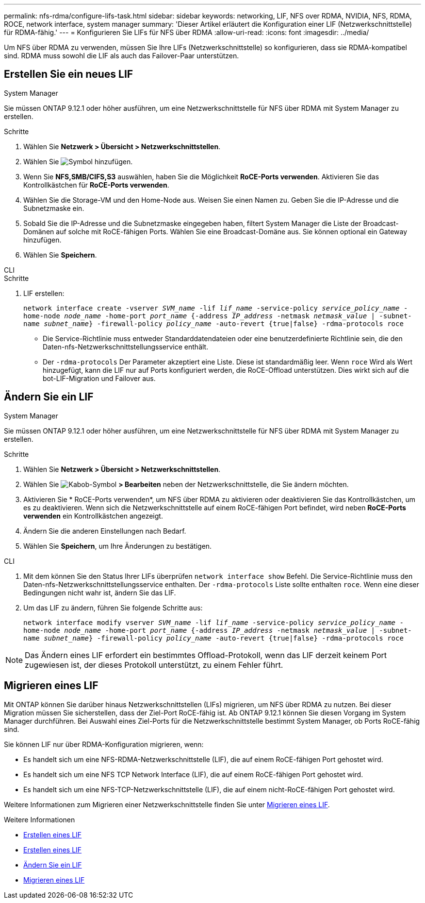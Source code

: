 ---
permalink: nfs-rdma/configure-lifs-task.html 
sidebar: sidebar 
keywords: networking, LIF, NFS over RDMA, NVIDIA, NFS, RDMA, ROCE, network interface, system manager 
summary: 'Dieser Artikel erläutert die Konfiguration einer LIF (Netzwerkschnittstelle) für RDMA-fähig.' 
---
= Konfigurieren Sie LIFs für NFS über RDMA
:allow-uri-read: 
:icons: font
:imagesdir: ../media/


[role="lead"]
Um NFS über RDMA zu verwenden, müssen Sie Ihre LIFs (Netzwerkschnittstelle) so konfigurieren, dass sie RDMA-kompatibel sind. RDMA muss sowohl die LIF als auch das Failover-Paar unterstützen.



== Erstellen Sie ein neues LIF

[role="tabbed-block"]
====
.System Manager
--
Sie müssen ONTAP 9.12.1 oder höher ausführen, um eine Netzwerkschnittstelle für NFS über RDMA mit System Manager zu erstellen.

.Schritte
. Wählen Sie *Netzwerk > Übersicht > Netzwerkschnittstellen*.
. Wählen Sie image:icon_add.gif["Symbol hinzufügen"].
. Wenn Sie *NFS,SMB/CIFS,S3* auswählen, haben Sie die Möglichkeit *RoCE-Ports verwenden*. Aktivieren Sie das Kontrollkästchen für *RoCE-Ports verwenden*.
. Wählen Sie die Storage-VM und den Home-Node aus. Weisen Sie einen Namen zu. Geben Sie die IP-Adresse und die Subnetzmaske ein.
. Sobald Sie die IP-Adresse und die Subnetzmaske eingegeben haben, filtert System Manager die Liste der Broadcast-Domänen auf solche mit RoCE-fähigen Ports. Wählen Sie eine Broadcast-Domäne aus. Sie können optional ein Gateway hinzufügen.
. Wählen Sie *Speichern*.


--
.CLI
--
.Schritte
. LIF erstellen:
+
`network interface create -vserver _SVM_name_ -lif _lif_name_ -service-policy _service_policy_name_ -home-node _node_name_ -home-port _port_name_ {-address _IP_address_ -netmask _netmask_value_ | -subnet-name _subnet_name_} -firewall-policy _policy_name_ -auto-revert {true|false} -rdma-protocols roce`

+
** Die Service-Richtlinie muss entweder Standarddatendateien oder eine benutzerdefinierte Richtlinie sein, die den Daten-nfs-Netzwerkschnittstellungsservice enthält.
** Der `-rdma-protocols` Der Parameter akzeptiert eine Liste. Diese ist standardmäßig leer. Wenn `roce` Wird als Wert hinzugefügt, kann die LIF nur auf Ports konfiguriert werden, die RoCE-Offload unterstützen. Dies wirkt sich auf die bot-LIF-Migration und Failover aus.




--
====


== Ändern Sie ein LIF

[role="tabbed-block"]
====
.System Manager
--
Sie müssen ONTAP 9.12.1 oder höher ausführen, um eine Netzwerkschnittstelle für NFS über RDMA mit System Manager zu erstellen.

.Schritte
. Wählen Sie *Netzwerk > Übersicht > Netzwerkschnittstellen*.
. Wählen Sie image:icon_kabob.gif["Kabob-Symbol"] *> Bearbeiten* neben der Netzwerkschnittstelle, die Sie ändern möchten.
. Aktivieren Sie * RoCE-Ports verwenden*, um NFS über RDMA zu aktivieren oder deaktivieren Sie das Kontrollkästchen, um es zu deaktivieren. Wenn sich die Netzwerkschnittstelle auf einem RoCE-fähigen Port befindet, wird neben *RoCE-Ports verwenden* ein Kontrollkästchen angezeigt.
. Ändern Sie die anderen Einstellungen nach Bedarf.
. Wählen Sie *Speichern*, um Ihre Änderungen zu bestätigen.


--
.CLI
--
. Mit dem können Sie den Status Ihrer LIFs überprüfen `network interface show` Befehl. Die Service-Richtlinie muss den Daten-nfs-Netzwerkschnittstellungsservice enthalten. Der `-rdma-protocols` Liste sollte enthalten `roce`. Wenn eine dieser Bedingungen nicht wahr ist, ändern Sie das LIF.
. Um das LIF zu ändern, führen Sie folgende Schritte aus:
+
`network interface modify vserver _SVM_name_ -lif _lif_name_ -service-policy _service_policy_name_ -home-node _node_name_ -home-port _port_name_ {-address _IP_address_ -netmask _netmask_value_ | -subnet-name _subnet_name_} -firewall-policy _policy_name_ -auto-revert {true|false} -rdma-protocols roce`




NOTE: Das Ändern eines LIF erfordert ein bestimmtes Offload-Protokoll, wenn das LIF derzeit keinem Port zugewiesen ist, der dieses Protokoll unterstützt, zu einem Fehler führt.

--
====


== Migrieren eines LIF

Mit ONTAP können Sie darüber hinaus Netzwerkschnittstellen (LIFs) migrieren, um NFS über RDMA zu nutzen. Bei dieser Migration müssen Sie sicherstellen, dass der Ziel-Port RoCE-fähig ist. Ab ONTAP 9.12.1 können Sie diesen Vorgang im System Manager durchführen. Bei Auswahl eines Ziel-Ports für die Netzwerkschnittstelle bestimmt System Manager, ob Ports RoCE-fähig sind.

Sie können LIF nur über RDMA-Konfiguration migrieren, wenn:

* Es handelt sich um eine NFS-RDMA-Netzwerkschnittstelle (LIF), die auf einem RoCE-fähigen Port gehostet wird.
* Es handelt sich um eine NFS TCP Network Interface (LIF), die auf einem RoCE-fähigen Port gehostet wird.
* Es handelt sich um eine NFS-TCP-Netzwerkschnittstelle (LIF), die auf einem nicht-RoCE-fähigen Port gehostet wird.


Weitere Informationen zum Migrieren einer Netzwerkschnittstelle finden Sie unter xref:../networking/migrate_a_lif.html[Migrieren eines LIF].

.Weitere Informationen
* xref:../networking/create_a_lif.html[Erstellen eines LIF]
* xref:../networking/create_a_lif.html[Erstellen eines LIF]
* xref:../networking/modify_a_lif.html[Ändern Sie ein LIF]
* xref:../networking/migrate_a_lif.html[Migrieren eines LIF]

